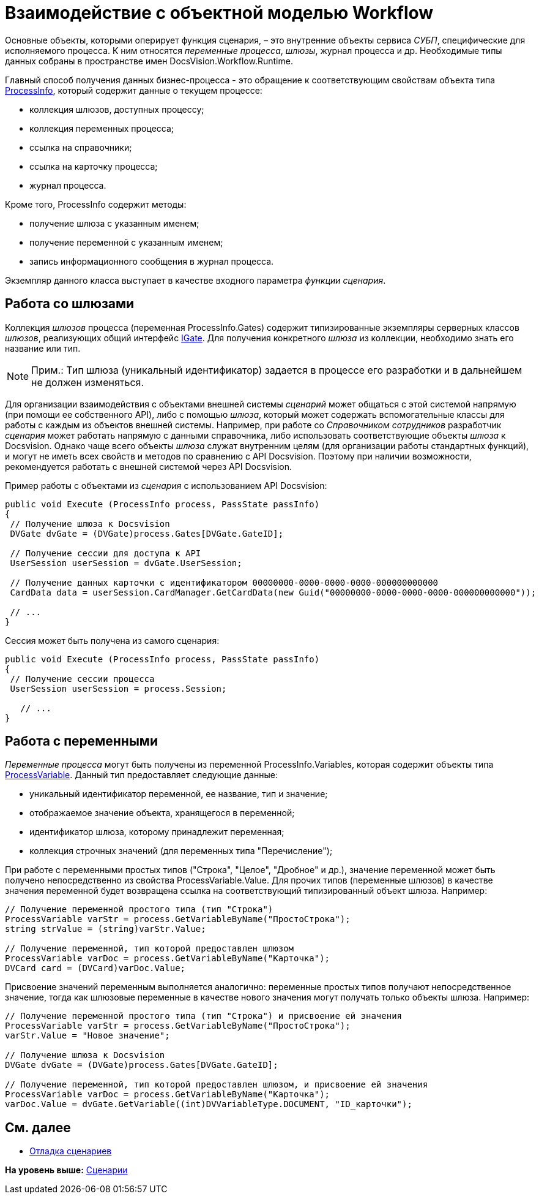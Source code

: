 = Взаимодействие с объектной моделью Workflow

Основные объекты, которыми оперирует функция сценария, – это внутренние объекты сервиса [.dfn .term]_СУБП_, специфические для исполняемого процесса. К ним относятся [.dfn .term]_переменные процесса_, [.dfn .term]_шлюзы_, журнал процесса и др. Необходимые типы данных собраны в пространстве имен [.keyword .apiname]#DocsVision.Workflow.Runtime#.

Главный способ получения данных бизнес-процесса - это обращение к соответствующим свойствам объекта типа xref:../api/DocsVision/Workflow/Runtime/ProcessInfo_CL.adoc[ProcessInfo], который содержит данные о текущем процессе:

* коллекция шлюзов, доступных процессу;
* коллекция переменных процесса;
* ссылка на справочники;
* ссылка на карточку процесса;
* журнал процесса.

Кроме того, [.keyword .apiname]#ProcessInfo# содержит методы:

* получение шлюза с указанным именем;
* получение переменной с указанным именем;
* запись информационного сообщения в журнал процесса.

Экземпляр данного класса выступает в качестве входного параметра [.dfn .term]_функции_ [.dfn .term]_сценария_.

== Работа со шлюзами

Коллекция [.dfn .term]_шлюзов_ процесса (переменная [.keyword .apiname]#ProcessInfo.Gates#) содержит типизированные экземпляры серверных классов [.dfn .term]_шлюзов_, реализующих общий интерфейс xref:../api/DocsVision/Workflow/Gates/IGate_IN.adoc[IGate]. Для получения конкретного [.dfn .term]_шлюза_ из коллекции, необходимо знать его название или тип.

[NOTE]
====
[.note__title]#Прим.:# Тип шлюза (уникальный идентификатор) задается в процессе его разработки и в дальнейшем не должен изменяться.
====

Для организации взаимодействия с объектами внешней системы [.dfn .term]_сценарий_ может общаться с этой системой напрямую (при помощи ее собственного API), либо с помощью [.dfn .term]_шлюза_, который может содержать вспомогательные классы для работы с каждым из объектов внешней системы. Например, при работе со [.dfn .term]_Справочником сотрудников_ разработчик [.dfn .term]_сценария_ может работать напрямую с данными справочника, либо использовать соответствующие объекты [.dfn .term]_шлюза_ к Docsvision. Однако чаще всего объекты [.dfn .term]_шлюза_ служат внутренним целям (для организации работы стандартных функций), и могут не иметь всех свойств и методов по сравнению с API Docsvision. Поэтому при наличии возможности, рекомендуется работать с внешней системой через API Docsvision.

Пример работы с объектами из [.dfn .term]_сценария_ с использованием API Docsvision:

[source,pre,codeblock,language-csharp]
----
public void Execute (ProcessInfo process, PassState passInfo)
{
 // Получение шлюза к Docsvision
 DVGate dvGate = (DVGate)process.Gates[DVGate.GateID];

 // Получение сессии для доступа к API
 UserSession userSession = dvGate.UserSession;

 // Получение данных карточки с идентификатором 00000000-0000-0000-0000-000000000000
 CardData data = userSession.CardManager.GetCardData(new Guid("00000000-0000-0000-0000-000000000000"));

 // ...
}
----

Сессия может быть получена из самого сценария:

[source,pre,codeblock,language-csharp]
----
public void Execute (ProcessInfo process, PassState passInfo)
{
 // Получение сессии процесса
 UserSession userSession = process.Session;

   // ...
}
----

== Работа с переменными

[.dfn .term]_Переменные процесса_ могут быть получены из переменной [.keyword .apiname]#ProcessInfo.Variables#, которая содержит объекты типа xref:../api/DocsVision/Workflow/Runtime/ProcessVariable_CL.adoc[ProcessVariable]. Данный тип предоставляет следующие данные:

* уникальный идентификатор переменной, ее название, тип и значение;
* отображаемое значение объекта, хранящегося в переменной;
* идентификатор шлюза, которому принадлежит переменная;
* коллекция строчных значений (для переменных типа "Перечисление");

При работе с переменными простых типов ("Строка", "Целое", "Дробное" и др.), значение переменной может быть получено непосредственно из свойства [.keyword .apiname]#ProcessVariable.Value#. Для прочих типов (переменные шлюзов) в качестве значения переменной будет возвращена ссылка на соответствующий типизированный объект шлюза. Например:

[source,pre,codeblock,language-csharp]
----
// Получение переменной простого типа (тип "Строка")
ProcessVariable varStr = process.GetVariableByName("ПростоСтрока");
string strValue = (string)varStr.Value;

// Получение переменной, тип которой предоставлен шлюзом
ProcessVariable varDoc = process.GetVariableByName("Карточка");
DVCard card = (DVCard)varDoc.Value;
----

Присвоение значений переменным выполняется аналогично: переменные простых типов получают непосредственное значение, тогда как шлюзовые переменные в качестве нового значения могут получать только объекты шлюза. Например:

[source,pre,codeblock,language-csharp]
----
// Получение переменной простого типа (тип "Строка") и присвоение ей значения
ProcessVariable varStr = process.GetVariableByName("ПростоСтрока");
varStr.Value = "Новое значение";

// Получение шлюза к Docsvision
DVGate dvGate = (DVGate)process.Gates[DVGate.GateID];

// Получение переменной, тип которой предоставлен шлюзом, и присвоение ей значения
ProcessVariable varDoc = process.GetVariableByName("Карточка");
varDoc.Value = dvGate.GetVariable((int)DVVariableType.DOCUMENT, "ID_карточки");
----

== См. далее

* xref:WorkflowDevManualComponents33.adoc[Отладка сценариев]

*На уровень выше:* xref:../pages/WorkflowDevManualComponents3.adoc[Сценарии]
